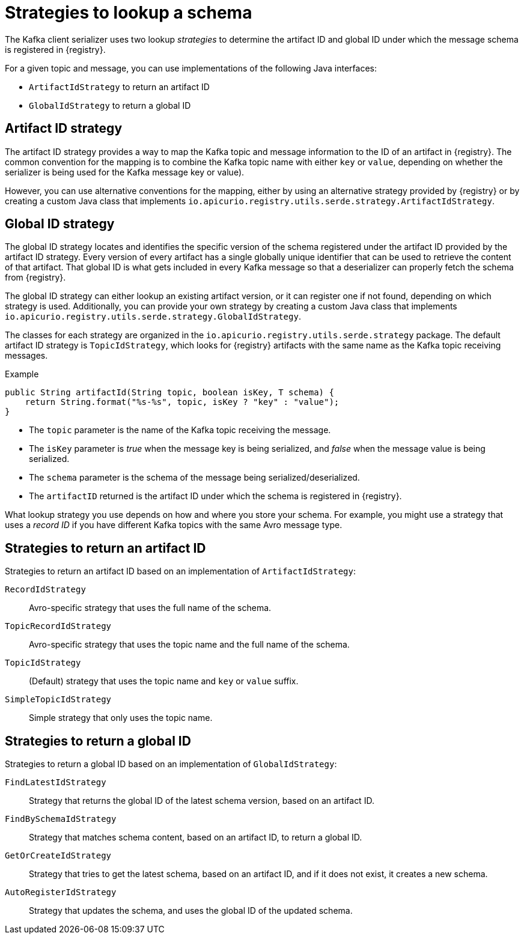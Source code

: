 // Module included in the following assemblies:
// assembly-using-kafka-client-serdes

[id='registry-serdes-concepts-strategy-{context}']
= Strategies to lookup a schema

The Kafka client serializer uses two lookup _strategies_ to determine the artifact ID and global ID under which the message schema is registered in {registry}.

For a given topic and message, you can use implementations of the following Java interfaces:

* `ArtifactIdStrategy` to return an artifact ID
* `GlobalIdStrategy` to return a global ID

[discrete]
== Artifact ID strategy

The artifact ID strategy provides a way to map the Kafka topic and message information to the ID of an artifact in {registry}. The common convention for the mapping is to combine the Kafka topic name with either `key` or `value`, depending on whether the serializer is being used for the Kafka message key or value).

However, you can use alternative conventions for the mapping, either by using an alternative strategy provided by {registry} or by creating a custom Java class that implements `io.apicurio.registry.utils.serde.strategy.ArtifactIdStrategy`.

[discrete]
== Global ID strategy

The global ID strategy locates and identifies the specific version of the schema registered under the artifact ID provided by the artifact ID strategy. Every version of every artifact has a single globally unique identifier that can be used to retrieve the content of that artifact. That global ID is what gets included in every Kafka message so that a deserializer can properly fetch the schema from {registry}.  

The global ID strategy can either lookup an existing artifact version, or it can register one if not found, depending on which strategy is used.  Additionally, you can provide your own strategy by creating a
custom Java class that implements `io.apicurio.registry.utils.serde.strategy.GlobalIdStrategy`.

The classes for each strategy are organized in the `io.apicurio.registry.utils.serde.strategy` package. The default artifact ID strategy is `TopicIdStrategy`, which looks for {registry} artifacts with the same name as the Kafka topic receiving messages.

.Example
[source,java,subs="+quotes,attributes"]
----
public String artifactId(String topic, boolean isKey, T schema) {
    return String.format("%s-%s", topic, isKey ? "key" : "value");
}
----

* The `topic` parameter is the name of the Kafka topic receiving the message.
* The `isKey` parameter is _true_ when the message key is being serialized, and _false_ when the message value is being serialized.
* The `schema` parameter is the schema of the message being serialized/deserialized.
* The `artifactID` returned is the artifact ID under which the schema is registered in {registry}.

What lookup strategy you use depends on how and where you store your schema.
For example, you might use a strategy that uses a _record ID_ if you have different Kafka topics with the same Avro message type.

[discrete]
[id='service-registry-concepts-artifactid-{context}']
== Strategies to return an artifact ID

Strategies to return an artifact ID based on an implementation of `ArtifactIdStrategy`:

`RecordIdStrategy`:: Avro-specific strategy that uses the full name of the schema.
`TopicRecordIdStrategy`:: Avro-specific strategy that uses the topic name and the full name of the schema.
`TopicIdStrategy`:: (Default) strategy that uses the topic name and `key` or `value` suffix.
`SimpleTopicIdStrategy`:: Simple strategy that only uses the topic name.

[discrete]
[id='service-registry-concepts-globalid-{context}']
== Strategies to return a global ID

Strategies to return a global ID based on an implementation of `GlobalIdStrategy`:

`FindLatestIdStrategy`:: Strategy that returns the global ID of the latest schema version, based on an artifact ID.
`FindBySchemaIdStrategy`:: Strategy that matches schema content, based on an artifact ID, to return a global ID.
`GetOrCreateIdStrategy`:: Strategy that tries to get the latest schema, based on an artifact ID, and if it does not exist, it creates a new schema.
`AutoRegisterIdStrategy`:: Strategy that updates the schema, and uses the global ID of the updated schema.
